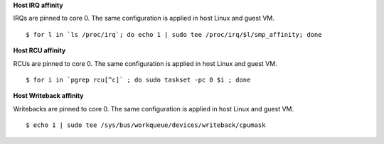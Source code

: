 
**Host IRQ affinity**

IRQs are pinned to core 0. The same configuration is applied in host Linux and guest VM.

::

    $ for l in `ls /proc/irq`; do echo 1 | sudo tee /proc/irq/$l/smp_affinity; done

**Host RCU affinity**

RCUs are pinned to core 0. The same configuration is applied in host Linux and guest VM.

::

    $ for i in `pgrep rcu[^c]` ; do sudo taskset -pc 0 $i ; done

**Host Writeback affinity**

Writebacks are pinned to core 0. The same configuration is applied in host Linux and guest VM.

::

    $ echo 1 | sudo tee /sys/bus/workqueue/devices/writeback/cpumask
